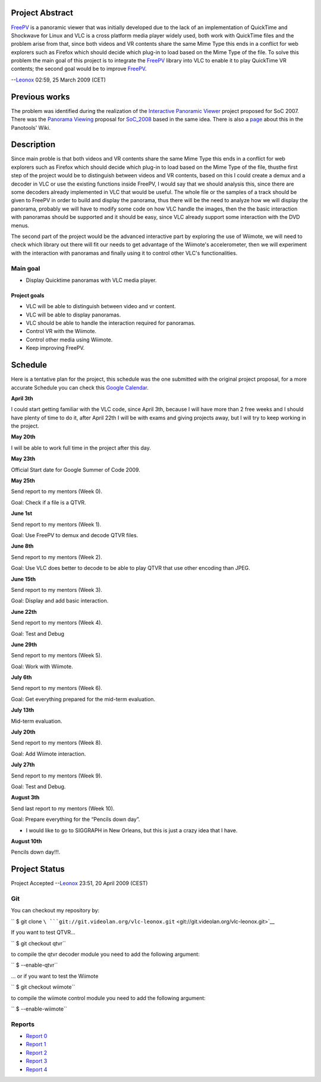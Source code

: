.. raw:: mediawiki

   {{SoCProject|year=2009|student=[[User:Leonox|León Moctezuma]]|mentor=[[User:Dionoea|Antoine Cellerier]]}}

Project Abstract
----------------

`FreePV <http://freepv.sf.net>`__ is a panoramic viewer that was initially developed due to the lack of an implementation of QuickTime and Shockwave for Linux and VLC is a cross platform media player widely used, both work with QuickTime files and the problem arise from that, since both videos and VR contents share the same Mime Type this ends in a conflict for web explorers such as Firefox which should decide which plug-in to load based on the Mime Type of the file. To solve this problem the main goal of this project is to integrate the `FreePV <http://freepv.sf.net>`__ library into VLC to enable it to play QuickTime VR contents; the second goal would be to improve `FreePV <http://freepv.sf.net>`__.

--`Leonox <User:Leonox>`__ 02:59, 25 March 2009 (CET)

Previous works
--------------

The problem was identified during the realization of the `Interactive Panoramic Viewer <http://wiki.panotools.org/Interactive_Panoramic_Viewer>`__ project proposed for SoC 2007. There was the `Panorama Viewing <SoC_2008/PanoramaViewing>`__ proposal for `SoC_2008 <SoC_2008>`__ based in the same idea. There is also a `page <http://wiki.panotools.org/SoC2007_projects#Interactive_panoramic_viewer>`__ about this in the Panotools' Wiki.

Description
-----------

Since main proble is that both videos and VR contents share the same Mime Type this ends in a conflict for web explorers such as Firefox which should decide which plug-in to load based on the Mime Type of the file, thusthe first step of the project would be to distinguish between videos and VR contents, based on this I could create a demux and a decoder in VLC or use the existing functions inside FreePV, I would say that we should analysis this, since there are some decoders already implemented in VLC that would be useful. The whole file or the samples of a track should be given to FreePV in order to build and display the panorama, thus there will be the need to analyze how we will display the panorama, probably we will have to modify some code on how VLC handle the images, then the the basic interaction with panoramas should be supported and it should be easy, since VLC already support some interaction with the DVD menus.

The second part of the project would be the advanced interactive part by exploring the use of Wiimote, we will need to check which library out there will fit our needs to get advantage of the Wiimote's accelerometer, then we will experiment with the interaction with panoramas and finally using it to control other VLC's functionalities.

Main goal
~~~~~~~~~

-  Display Quicktime panoramas with VLC media player.

Project goals
^^^^^^^^^^^^^

-  VLC will be able to distinguish between video and vr content.
-  VLC will be able to display panoramas.
-  VLC should be able to handle the interaction required for panoramas.
-  Control VR with the Wiimote.
-  Control other media using Wiimote.
-  Keep improving FreePV.

Schedule
--------

Here is a tentative plan for the project, this schedule was the one submitted with the original project proposal, for a more accurate Schedule you can check this `Google Calendar <http://www.google.com/calendar/embed?src=seiotbl75rd4rj4sf74vslns0o%40group.calendar.google.com&ctz=America/Mexico_City>`__.

**April 3th**

I could start getting familiar with the VLC code, since April 3th, because I will have more than 2 free weeks and I should have plenty of time to do it, after April 22th I will be with exams and giving projects away, but I will try to keep working in the project.

**May 20th**

I will be able to work full time in the project after this day.

**May 23th**

Official Start date for Google Summer of Code 2009.

**May 25th**

Send report to my mentors (Week 0).

Goal: Check if a file is a QTVR.

**June 1st**

Send report to my mentors (Week 1).

Goal: Use FreePV to demux and decode QTVR files.

**June 8th**

Send report to my mentors (Week 2).

Goal: Use VLC does better to decode to be able to play QTVR that use other encoding than JPEG.

**June 15th**

Send report to my mentors (Week 3).

Goal: Display and add basic interaction.

**June 22th**

Send report to my mentors (Week 4).

Goal: Test and Debug

**June 29th**

Send report to my mentors (Week 5).

Goal: Work with Wiimote.

**July 6th**

Send report to my mentors (Week 6).

Goal: Get everything prepared for the mid-term evaluation.

**July 13th**

Mid-term evaluation.

**July 20th**

Send report to my mentors (Week 8).

Goal: Add Wiimote interaction.

**July 27th**

Send report to my mentors (Week 9).

Goal: Test and Debug.

**August 3th**

Send last report to my mentors (Week 10).

Goal: Prepare everything for the “Pencils down day”.

-  I would like to go to SIGGRAPH in New Orleans, but this is just a crazy idea that I have.

**August 10th**

Pencils down day!!!.

Project Status
--------------

Project Accepted --`Leonox <User:Leonox>`__ 23:51, 20 April 2009 (CEST)

Git
~~~

You can checkout my repository by:

`` $ git clone ``\ ```git://git.videolan.org/vlc-leonox.git`` <git://git.videolan.org/vlc-leonox.git>`__

If you want to test QTVR...

`` $ git checkout qtvr``

to compile the qtvr decoder module you need to add the following argument:

`` $ --enable-qtvr``

... or if you want to test the Wiimote

`` $ git checkout wiimote``

to compile the wiimote control module you need to add the following argument:

`` $ --enable-wiimote``

Reports
~~~~~~~

-  `Report 0 <http://docs.google.com/View?id=d86k47t_24g3s6n6c5>`__
-  `Report 1 <http://docs.google.com/View?id=d86k47t_25fkc2rwhf>`__
-  `Report 2 <http://docs.google.com/View?id=d86k47t_27hmfjvwgg>`__
-  `Report 3 <http://docs.google.com/View?id=d86k47t_30dxwt27hj>`__
-  `Report 4 <http://docs.google.com/View?id=d86k47t_31hh6kzrcq>`__
